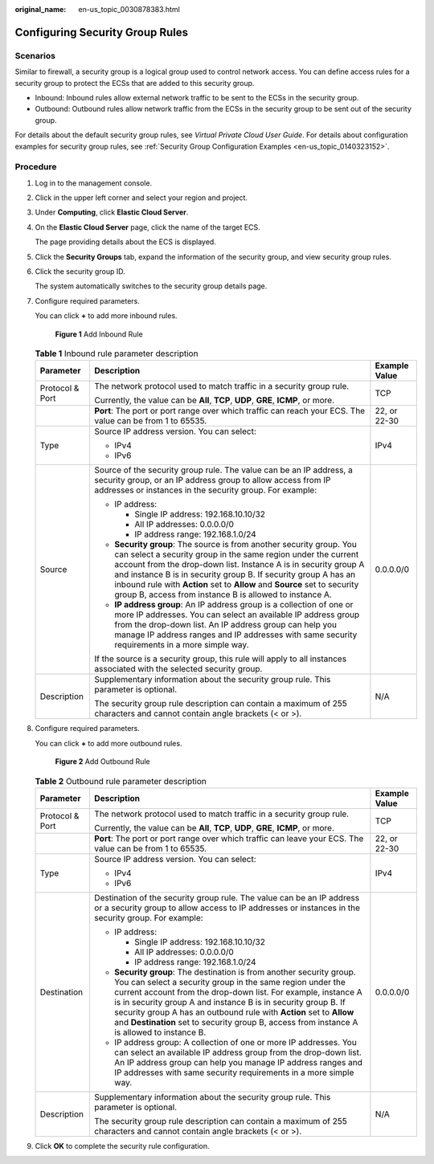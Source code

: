 :original_name: en-us_topic_0030878383.html

.. _en-us_topic_0030878383:

Configuring Security Group Rules
================================

Scenarios
---------

Similar to firewall, a security group is a logical group used to control network access. You can define access rules for a security group to protect the ECSs that are added to this security group.

-  Inbound: Inbound rules allow external network traffic to be sent to the ECSs in the security group.
-  Outbound: Outbound rules allow network traffic from the ECSs in the security group to be sent out of the security group.

For details about the default security group rules, see *Virtual Private Cloud User Guide*. For details about configuration examples for security group rules, see :ref:`Security Group Configuration Examples <en-us_topic_0140323152>`.

Procedure
---------

#. Log in to the management console.

#. Click |image1| in the upper left corner and select your region and project.

#. Under **Computing**, click **Elastic Cloud Server**.

#. On the **Elastic Cloud Server** page, click the name of the target ECS.

   The page providing details about the ECS is displayed.

#. Click the **Security Groups** tab, expand the information of the security group, and view security group rules.

#. Click the security group ID.

   The system automatically switches to the security group details page.

#. Configure required parameters.

   You can click **+** to add more inbound rules.


   .. figure:: /_static/images/en-us_image_0284920908.png
      :alt: **Figure 1** Add Inbound Rule

      **Figure 1** Add Inbound Rule

   .. table:: **Table 1** Inbound rule parameter description

      +-----------------------+--------------------------------------------------------------------------------------------------------------------------------------------------------------------------------------------------------------------------------------------------------------------------------------------------------------------------------------------------------------------------------------------------------------------+-----------------------+
      | Parameter             | Description                                                                                                                                                                                                                                                                                                                                                                                                        | Example Value         |
      +=======================+====================================================================================================================================================================================================================================================================================================================================================================================================================+=======================+
      | Protocol & Port       | The network protocol used to match traffic in a security group rule.                                                                                                                                                                                                                                                                                                                                               | TCP                   |
      |                       |                                                                                                                                                                                                                                                                                                                                                                                                                    |                       |
      |                       | Currently, the value can be **All**, **TCP**, **UDP**, **GRE**, **ICMP**, or more.                                                                                                                                                                                                                                                                                                                                 |                       |
      +-----------------------+--------------------------------------------------------------------------------------------------------------------------------------------------------------------------------------------------------------------------------------------------------------------------------------------------------------------------------------------------------------------------------------------------------------------+-----------------------+
      |                       | **Port**: The port or port range over which traffic can reach your ECS. The value can be from 1 to 65535.                                                                                                                                                                                                                                                                                                          | 22, or 22-30          |
      +-----------------------+--------------------------------------------------------------------------------------------------------------------------------------------------------------------------------------------------------------------------------------------------------------------------------------------------------------------------------------------------------------------------------------------------------------------+-----------------------+
      | Type                  | Source IP address version. You can select:                                                                                                                                                                                                                                                                                                                                                                         | IPv4                  |
      |                       |                                                                                                                                                                                                                                                                                                                                                                                                                    |                       |
      |                       | -  IPv4                                                                                                                                                                                                                                                                                                                                                                                                            |                       |
      |                       | -  IPv6                                                                                                                                                                                                                                                                                                                                                                                                            |                       |
      +-----------------------+--------------------------------------------------------------------------------------------------------------------------------------------------------------------------------------------------------------------------------------------------------------------------------------------------------------------------------------------------------------------------------------------------------------------+-----------------------+
      | Source                | Source of the security group rule. The value can be an IP address, a security group, or an IP address group to allow access from IP addresses or instances in the security group. For example:                                                                                                                                                                                                                     | 0.0.0.0/0             |
      |                       |                                                                                                                                                                                                                                                                                                                                                                                                                    |                       |
      |                       | -  IP address:                                                                                                                                                                                                                                                                                                                                                                                                     |                       |
      |                       |                                                                                                                                                                                                                                                                                                                                                                                                                    |                       |
      |                       |    -  Single IP address: 192.168.10.10/32                                                                                                                                                                                                                                                                                                                                                                          |                       |
      |                       |    -  All IP addresses: 0.0.0.0/0                                                                                                                                                                                                                                                                                                                                                                                  |                       |
      |                       |    -  IP address range: 192.168.1.0/24                                                                                                                                                                                                                                                                                                                                                                             |                       |
      |                       |                                                                                                                                                                                                                                                                                                                                                                                                                    |                       |
      |                       | -  **Security group**: The source is from another security group. You can select a security group in the same region under the current account from the drop-down list. Instance A is in security group A and instance B is in security group B. If security group A has an inbound rule with **Action** set to **Allow** and **Source** set to security group B, access from instance B is allowed to instance A. |                       |
      |                       | -  **IP address group**: An IP address group is a collection of one or more IP addresses. You can select an available IP address group from the drop-down list. An IP address group can help you manage IP address ranges and IP addresses with same security requirements in a more simple way.                                                                                                                   |                       |
      |                       |                                                                                                                                                                                                                                                                                                                                                                                                                    |                       |
      |                       | If the source is a security group, this rule will apply to all instances associated with the selected security group.                                                                                                                                                                                                                                                                                              |                       |
      +-----------------------+--------------------------------------------------------------------------------------------------------------------------------------------------------------------------------------------------------------------------------------------------------------------------------------------------------------------------------------------------------------------------------------------------------------------+-----------------------+
      | Description           | Supplementary information about the security group rule. This parameter is optional.                                                                                                                                                                                                                                                                                                                               | N/A                   |
      |                       |                                                                                                                                                                                                                                                                                                                                                                                                                    |                       |
      |                       | The security group rule description can contain a maximum of 255 characters and cannot contain angle brackets (< or >).                                                                                                                                                                                                                                                                                            |                       |
      +-----------------------+--------------------------------------------------------------------------------------------------------------------------------------------------------------------------------------------------------------------------------------------------------------------------------------------------------------------------------------------------------------------------------------------------------------------+-----------------------+

#. Configure required parameters.

   You can click **+** to add more outbound rules.


   .. figure:: /_static/images/en-us_image_0284993717.png
      :alt: **Figure 2** Add Outbound Rule

      **Figure 2** Add Outbound Rule

   .. table:: **Table 2** Outbound rule parameter description

      +-----------------------+--------------------------------------------------------------------------------------------------------------------------------------------------------------------------------------------------------------------------------------------------------------------------------------------------------------------------------------------------------------------------------------------------------------------------------------------+-----------------------+
      | Parameter             | Description                                                                                                                                                                                                                                                                                                                                                                                                                                | Example Value         |
      +=======================+============================================================================================================================================================================================================================================================================================================================================================================================================================================+=======================+
      | Protocol & Port       | The network protocol used to match traffic in a security group rule.                                                                                                                                                                                                                                                                                                                                                                       | TCP                   |
      |                       |                                                                                                                                                                                                                                                                                                                                                                                                                                            |                       |
      |                       | Currently, the value can be **All**, **TCP**, **UDP**, **GRE**, **ICMP**, or more.                                                                                                                                                                                                                                                                                                                                                         |                       |
      +-----------------------+--------------------------------------------------------------------------------------------------------------------------------------------------------------------------------------------------------------------------------------------------------------------------------------------------------------------------------------------------------------------------------------------------------------------------------------------+-----------------------+
      |                       | **Port**: The port or port range over which traffic can leave your ECS. The value can be from 1 to 65535.                                                                                                                                                                                                                                                                                                                                  | 22, or 22-30          |
      +-----------------------+--------------------------------------------------------------------------------------------------------------------------------------------------------------------------------------------------------------------------------------------------------------------------------------------------------------------------------------------------------------------------------------------------------------------------------------------+-----------------------+
      | Type                  | Source IP address version. You can select:                                                                                                                                                                                                                                                                                                                                                                                                 | IPv4                  |
      |                       |                                                                                                                                                                                                                                                                                                                                                                                                                                            |                       |
      |                       | -  IPv4                                                                                                                                                                                                                                                                                                                                                                                                                                    |                       |
      |                       | -  IPv6                                                                                                                                                                                                                                                                                                                                                                                                                                    |                       |
      +-----------------------+--------------------------------------------------------------------------------------------------------------------------------------------------------------------------------------------------------------------------------------------------------------------------------------------------------------------------------------------------------------------------------------------------------------------------------------------+-----------------------+
      | Destination           | Destination of the security group rule. The value can be an IP address or a security group to allow access to IP addresses or instances in the security group. For example:                                                                                                                                                                                                                                                                | 0.0.0.0/0             |
      |                       |                                                                                                                                                                                                                                                                                                                                                                                                                                            |                       |
      |                       | -  IP address:                                                                                                                                                                                                                                                                                                                                                                                                                             |                       |
      |                       |                                                                                                                                                                                                                                                                                                                                                                                                                                            |                       |
      |                       |    -  Single IP address: 192.168.10.10/32                                                                                                                                                                                                                                                                                                                                                                                                  |                       |
      |                       |    -  All IP addresses: 0.0.0.0/0                                                                                                                                                                                                                                                                                                                                                                                                          |                       |
      |                       |    -  IP address range: 192.168.1.0/24                                                                                                                                                                                                                                                                                                                                                                                                     |                       |
      |                       |                                                                                                                                                                                                                                                                                                                                                                                                                                            |                       |
      |                       | -  **Security group**: The destination is from another security group. You can select a security group in the same region under the current account from the drop-down list. For example, instance A is in security group A and instance B is in security group B. If security group A has an outbound rule with **Action** set to **Allow** and **Destination** set to security group B, access from instance A is allowed to instance B. |                       |
      |                       | -  IP address group: A collection of one or more IP addresses. You can select an available IP address group from the drop-down list. An IP address group can help you manage IP address ranges and IP addresses with same security requirements in a more simple way.                                                                                                                                                                      |                       |
      +-----------------------+--------------------------------------------------------------------------------------------------------------------------------------------------------------------------------------------------------------------------------------------------------------------------------------------------------------------------------------------------------------------------------------------------------------------------------------------+-----------------------+
      | Description           | Supplementary information about the security group rule. This parameter is optional.                                                                                                                                                                                                                                                                                                                                                       | N/A                   |
      |                       |                                                                                                                                                                                                                                                                                                                                                                                                                                            |                       |
      |                       | The security group rule description can contain a maximum of 255 characters and cannot contain angle brackets (< or >).                                                                                                                                                                                                                                                                                                                    |                       |
      +-----------------------+--------------------------------------------------------------------------------------------------------------------------------------------------------------------------------------------------------------------------------------------------------------------------------------------------------------------------------------------------------------------------------------------------------------------------------------------+-----------------------+

#. Click **OK** to complete the security rule configuration.

.. |image1| image:: /_static/images/en-us_image_0210779229.png
